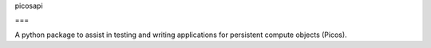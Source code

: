 picosapi

===

A python package to assist in testing and writing applications for persistent 
compute objects (Picos).

